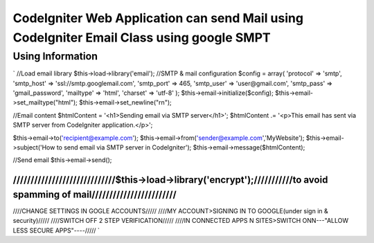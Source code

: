###################
CodeIgniter Web Application can send Mail using CodeIgniter Email Class using google SMPT 
###################


*******************
Using  Information
*******************

`
//Load email library
$this->load->library('email');
//SMTP & mail configuration
$config = array(
'protocol' => 'smtp',
'smtp_host' => 'ssl://smtp.googlemail.com',
'smtp_port' => 465,
'smtp_user' => 'user@gmail.com',
'smtp_pass' => 'gmail_password',
'mailtype' => 'html',
'charset' => 'utf-8'
);
$this->email->initialize($config);
$this->email->set_mailtype("html");
$this->email->set_newline("\r\n");

//Email content
$htmlContent = '<h1>Sending email via SMTP server</h1>';
$htmlContent .= '<p>This email has sent via SMTP server from CodeIgniter application.</p>';

$this->email->to('recipient@example.com');
$this->email->from('sender@example.com','MyWebsite');
$this->email->subject('How to send email via SMTP server in CodeIgniter');
$this->email->message($htmlContent);

//Send email
$this->email->send();

/////////////////////////////$this->load->library('encrypt');///////////to avoid spamming of mail////////////////////////
/////////////////////////////////////////////////////////////////////////////////////////////////////////////////////////

////CHANGE SETTINGS IN GOGLE ACCOUNTS/////
////MY ACCOUNT>SIGNING IN TO GOOGLE(under sign in & security)/////
////SWITCH OFF 2 STEP VERIFICATION/////
////IN CONNECTED APPS N SITES>SWITCH ONN---"ALLOW LESS SECURE APPS"----/////
`
